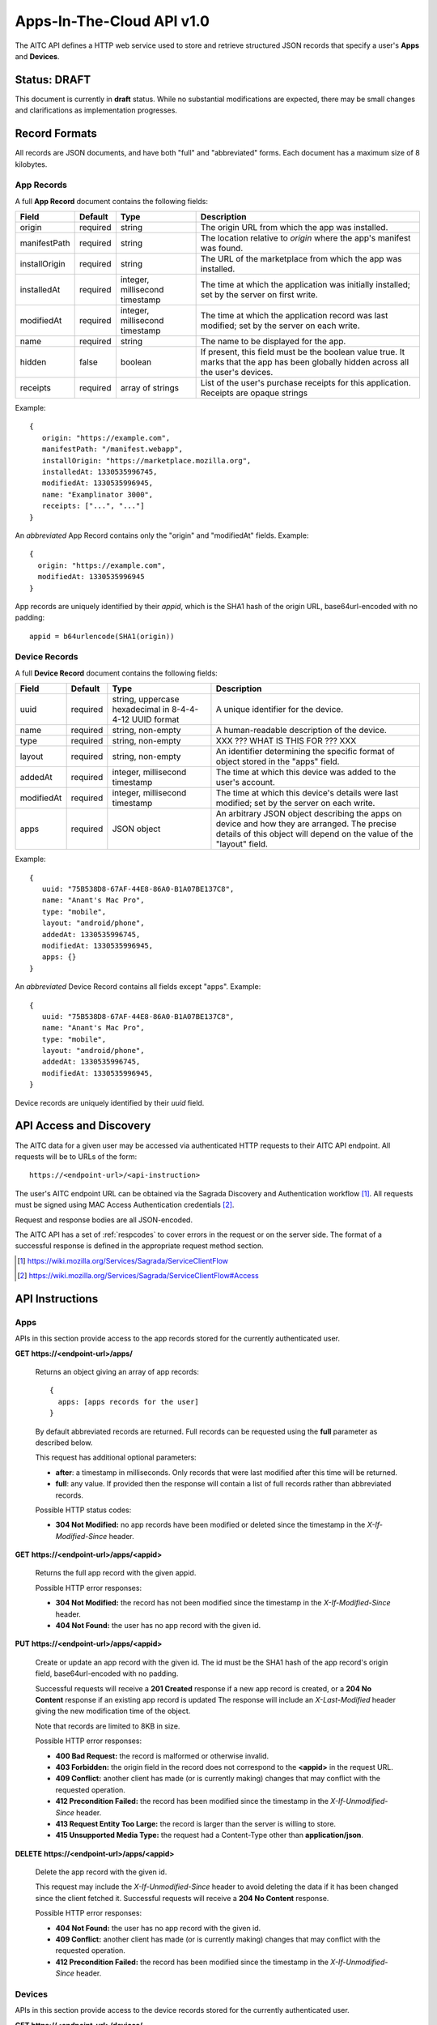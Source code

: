 .. _server_aitc_api_20:

==========================
Apps-In-The-Cloud API v1.0
==========================

The AITC API defines a HTTP web service used to store and retrieve structured
JSON records that specify a user's **Apps** and **Devices**.


Status: DRAFT
=============

This document is currently in **draft** status.  While no substantial
modifications are expected, there may be small changes and clarifications
as implementation progresses.


.. _aitc_records:

Record Formats
==============

All records are JSON documents, and have both "full" and "abbreviated" forms.
Each document has a maximum size of 8 kilobytes.

.. _aitc_app_records:

App Records
-----------

A full **App Record** document contains the following fields:

+------------------+-----------+-----------------------+----------------------------------------------------+
| Field            | Default   | Type                  |  Description                                       |
+==================+===========+=======================+====================================================+
| origin           | required  | string                | The origin URL from which the app was installed.   |
+------------------+-----------+-----------------------+----------------------------------------------------+
| manifestPath     | required  | string                | The location relative to *origin* where the app's  |
|                  |           |                       | manifest was found.                                |
+------------------+-----------+-----------------------+----------------------------------------------------+
| installOrigin    | required  | string                | The URL of the marketplace from which the app      |
|                  |           |                       | was installed.                                     |
+------------------+-----------+-----------------------+----------------------------------------------------+
| installedAt      | required  | integer,              | The time at which the application was initially    |
|                  |           | millisecond timestamp | installed; set by the server on first write.       |
+------------------+-----------+-----------------------+----------------------------------------------------+
| modifiedAt       | required  | integer,              | The time at which the application record was last  |
|                  |           | millisecond timestamp | modified; set by the server on each write.         |
+------------------+-----------+-----------------------+----------------------------------------------------+
| name             | required  | string                | The name to be displayed for the app.              |
+------------------+-----------+-----------------------+----------------------------------------------------+
| hidden           | false     | boolean               | If present, this field must be the boolean value   |
|                  |           |                       | true.  It marks that the app has been globally     |
|                  |           |                       | hidden across all the user's devices.              |
+------------------+-----------+-----------------------+----------------------------------------------------+
| receipts         | required  | array of strings      | List of the user's purchase receipts for this      |
|                  |           |                       | application.  Receipts are opaque strings          |
+------------------+-----------+-----------------------+----------------------------------------------------+


Example::

    {
       origin: "https://example.com",
       manifestPath: "/manifest.webapp",
       installOrigin: "https://marketplace.mozilla.org",
       installedAt: 1330535996745,
       modifiedAt: 1330535996945,
       name: "Examplinator 3000",
       receipts: ["...", "..."]
    }

An *abbreviated* App Record contains only the "origin" and "modifiedAt"
fields.  Example::

    {
      origin: "https://example.com",
      modifiedAt: 1330535996945
    }


App records are uniquely identified by their *appid*, which is the SHA1 hash
of the origin URL, base64url-encoded with no padding::

    appid = b64urlencode(SHA1(origin))


.. _aitc_device_records:

Device Records
--------------

A full **Device Record** document contains the following fields:

+-------------+-----------+---------------------------+----------------------------------------------------+
| Field       | Default   | Type                      |  Description                                       |
+=============+===========+==========================++====================================================+
| uuid        | required  | string,                   | A unique identifier for the device.                |
|             |           | uppercase hexadecimal     |                                                    |
|             |           | in 8-4-4-4-12 UUID format |                                                    |
+-------------+-----------+---------------------------+----------------------------------------------------+
| name        | required  | string,                   | A human-readable description of the device.        |
|             |           | non-empty                 |                                                    |
+-------------+-----------+---------------------------+----------------------------------------------------+
| type        | required  | string,                   | XXX ??? WHAT IS THIS FOR ??? XXX                   |
|             |           | non-empty                 |                                                    |
+-------------+-----------+---------------------------+----------------------------------------------------+
| layout      | required  | string,                   | An identifier determining the specific format of   |
|             |           | non-empty                 | object stored in the "apps" field.                 |
+-------------+-----------+---------------------------+----------------------------------------------------+
| addedAt     | required  | integer,                  | The time at which this device was added to the     |
|             |           | millisecond timestamp     | user's account.                                    |
+-------------+-----------+---------------------------+----------------------------------------------------+
| modifiedAt  | required  | integer,                  | The time at which this device's details were last  |
|             |           | millisecond timestamp     | modified; set by the server on each write.         |
+-------------+-----------+---------------------------+----------------------------------------------------+
| apps        | required  | JSON object               | An arbitrary JSON object describing the apps on    |
|             |           |                           | device and how they are arranged.  The precise     |
|             |           |                           | details of this object will depend on the value of |
|             |           |                           | the "layout" field.                                |
+-------------+-----------+---------------------------+----------------------------------------------------+


Example::

    {
       uuid: "75B538D8-67AF-44E8-86A0-B1A07BE137C8",
       name: "Anant's Mac Pro",
       type: "mobile",
       layout: "android/phone",
       addedAt: 1330535996745,
       modifiedAt: 1330535996945,
       apps: {}
    }


An *abbreviated* Device Record contains all fields except "apps".  Example::

    {
       uuid: "75B538D8-67AF-44E8-86A0-B1A07BE137C8",
       name: "Anant's Mac Pro",
       type: "mobile",
       layout: "android/phone",
       addedAt: 1330535996745,
       modifiedAt: 1330535996945,
    }


Device records are uniquely identified by their *uuid* field.


API Access and Discovery
========================


The AITC data for a given user may be accessed via authenticated
HTTP requests to their AITC API endpoint.  All requests will be
to URLs of the form::

    https://<endpoint-url>/<api-instruction>

The user's AITC endpoint URL can be obtained via the Sagrada Discovery
and Authentication workflow [1]_.  All requests must be signed using MAC
Access Authentication credentials [2]_.

Request and response bodies are all JSON-encoded.

The AITC API has a set of :ref:`respcodes` to cover errors in the
request or on the server side. The format of a successful response is
defined in the appropriate request method section.


.. [1] https://wiki.mozilla.org/Services/Sagrada/ServiceClientFlow
.. [2] https://wiki.mozilla.org/Services/Sagrada/ServiceClientFlow#Access


API Instructions
================


Apps
----

APIs in this section provide access to the app records stored for the currently
authenticated user.

**GET https://<endpoint-url>/apps/**

    Returns an object giving an array of app records::

        {
          apps: [apps records for the user]
        }

    By default abbreviated records are returned.  Full records can be
    requested using the **full** parameter as described below.

    This request has additional optional parameters:

    - **after**: a timestamp in milliseconds. Only records that were last
      modified after this time will be returned.
    - **full**: any value.  If provided then the response will contain a list
      of full records rather than abbreviated records.

    Possible HTTP status codes:

    - **304 Not Modified:**  no app records have been modified or deleted
      since the timestamp in the *X-If-Modified-Since* header.


**GET** **https://<endpoint-url>/apps/<appid>**

    Returns the full app record with the given appid.

    Possible HTTP error responses:

    - **304 Not Modified:**  the record has not been modified since the
      timestamp in the *X-If-Modified-Since* header.
    - **404 Not Found:**  the user has no app record with the given id.


**PUT** **https://<endpoint-url>/apps/<appid>**

    Create or update an app record with the given id.  The id must be
    the SHA1 hash of the app record's origin field, base64url-encoded
    with no padding.

    Successful requests will receive a **201 Created** response if a new
    app record is created, or a **204 No Content** response if an existing
    app record is updated  The response will include an *X-Last-Modified*
    header giving the new modification time of the object.

    Note that records are limited to 8KB in size.

    Possible HTTP error responses:

    - **400 Bad Request:**  the record is malformed or otherwise invalid.
    - **403 Forbidden:**  the origin field in the record does not correspond
      to the **<appid>** in the request URL.
    - **409 Conflict:**  another client has made (or is currently making)
      changes that may conflict with the requested operation.
    - **412 Precondition Failed:**  the record has been modified since the
      timestamp in the *X-If-Unmodified-Since* header.
    - **413 Request Entity Too Large:**  the record is larger than the
      server is willing to store.
    - **415 Unsupported Media Type:**  the request had a Content-Type other
      than **application/json**.


**DELETE** **https://<endpoint-url>/apps/<appid>**

    Delete the app record with the given id.

    This request may include the *X-If-Unmodified-Since* header to avoid
    deleting the data if it has been changed since the client fetched it.
    Successful requests will receive a **204 No Content** response.

    Possible HTTP error responses:

    - **404 Not Found:**  the user has no app record with the given id.
    - **409 Conflict:**  another client has made (or is currently making)
      changes that may conflict with the requested operation.
    - **412 Precondition Failed:**  the record has been modified since the
      timestamp in the *X-If-Unmodified-Since* header.


Devices
-------

APIs in this section provide access to the device records stored for the
currently authenticated user.

**GET https://<endpoint-url>/devices/**

    Returns an object giving an array of device records::

        {
          devices: [device records for the user]
        }

    By default abbreviated records are returned.  Full records can be
    requested using the **full** parameter as described below.

    This request has additional optional parameters:

    - **after**: a timestamp in milliseconds. Only records that were last
      modified after this time will be returned.
    - **full**: any value.  If provided then the response will contain a list
      of full records rather than abbreviated records.

    Possible HTTP status codes:

    - **304 Not Modified:**  no device records have been modified or deleted
      since the timestamp in the *X-If-Modified-Since* header.


**GET** **https://<endpoint-url>/devices/<uuid>**

    Returns the full device record with the given uuid.

    Possible HTTP error responses:

    - **304 Not Modified:**  the record has not been modified since the
      timestamp in the *X-If-Modified-Since* header.
    - **404 Not Found:**  the user has no device record with the given id.


**PUT** **https://<endpoint-url>/devices/<uuid>**

    Create or update a device record with the given id.  The uuid must be
    be uppercase hexadecimal in 8-4-4-4-12 UUID format, and must match the
    uuid contained in the uploaded record.

    Successful requests will receive a **201 Created** response if a new
    device record is created, or a **204 No Content** response if an existing
    device record is updated  The response will include an *X-Last-Modified*
    header giving the new modification time of the object.

    This request may include the *X-If-Unmodified-Since* header to avoid
    overwriting the data if it has been changed since the client fetched it.

    Note that records are limited to 8KB in size.

    Possible HTTP error responses:

    - **400 Bad Request:**  the record is malformed or otherwise invalid.
    - **409 Conflict:**  another client has made (or is currently making)
      changes that may conflict with the requested operation.
    - **412 Precondition Failed:**  the record has been modified since the
      timestamp in the *X-If-Unmodified-Since* header.
    - **413 Request Entity Too Large:**  the record is larger than the
      server is willing to store.


**DELETE** **https://<endpoint-url>/devices/<uuid>**

    Delete the device record with the given id.

    This request may include the *X-If-Unmodified-Since* header to avoid
    deleting the data if it has been changed since the client fetched it.
    Successful requests will receive a **204 No Content** response.

    Possible HTTP error responses:

    - **404 Not Found:**  the user has no app record with the given id.
    - **409 Conflict:**  another client has made (or is currently making)
      changes that may conflict with the requested operation.
    - **412 Precondition Failed:**  the record has been modified since the
      timestamp in the *X-If-Unmodified-Since* header.


Request Headers
===============

**X-If-Modified-Since**

    This header may be added to any GET request to avoid transmission of the
    resource body if it has not been modified since the client last fetched
    it.  It is similar to the standard If-Modified-Since header except the
    value is expressed in milliseconds.

    It is similar to the standard HTTP **If-Modified-Since** header, but the
    value is expressed in integer milliseconds for extra precision.

    If the value of this header is not a valid integer, a **400 Bad Request**
    response will be returned.


**X-If-Unmodified-Since**

    This header may be added to any PUT or DELETE request, set to a timestamp.
    If the target record has been modified since the timestamp given, the
    request will fail.  It is similar to the the standard If-Unmodified-Since
    header except the value is expressed in milliseconds.

    It is similar to the standard HTTP **If-Unmodified-Since** header, but the
    value is expressed in integer milliseconds for extra precision.

    To condition the request on the non-existence of the target resource, use
    an **X-If-Unmodified-Since** value of zero.

    If the value of this header is not a valid integer, a **400 Bad Request**
    response will be returned.


Response Headers
================

**Retry-After**

    When sent together with an HTTP 503 status code, this header signifies that
    the server is undergoing maintenance. The client should not attempt any
    further requests to the server for the number of seconds specified in
    the header value.

    When sent together with a HTTP 409 status code, this header gives the time
    after which the conflicting edits are expected to complete.  Clients should
    wait until at least this time before retrying the request.


**X-Backoff**

    This header may be sent to indicate that the server is under heavy load
    but is still capable of servicing requests.  Unlike the **Retry-After**
    header, **X-Backoff** may be included with any type of response, including
    a **200 OK**.

    Clients should perform the minimum number of additional requests required
    to maintain consistency of their stored data, then not attempt any further
    requests for the number of seconds specified in the header value.

**X-Last-Modified**

    This header gives the last-modified timestamp of the target resource as
    seen during processing of the request, and will be included in all success
    responses (200, 201, 204).  When given in response to a write request,
    this will be equal to the modified timestamp of any records created or
    changed by the request.

    It is similar to the standard HTTP **Last-Modified** header, but the value
    is expressed in integer milliseconds for extra precision.

**X-Timestamp**

    This header will be sent back with all responses, indicating the current
    timestamp on the server.

    It is similar to the standard HTTP **Date** header, but the value
    is expressed in integer milliseconds for extra precision.


HTTP status codes
=================

Since the AitC protocol is implemented on top of HTTP, clients should be
prepared to deal gracefully with any valid HTTP response.  This section serves
to highlight the response codes that explicitly form part of the AitC
protocol.


**200 OK**

    The request was processed successfully, and the server is returning
    useful information in the response body.


**201 Created**

    The request was processed successfully and resulted in the creation of
    a new record.  No entity body is returned.


**204 Not Content**

    The request was processed successfully, and the server has no useful
    data to return in the response body.


**304 Not Modified**

    For requests the included the *X-If-Modified-Since* header, this response
    code indicates that the resource has not been modified.  The client should
    continue to use its local copy of the data.


**400 Bad Request**

    The request itself or the data supplied along with the request is invalid.
    The response contains a numeric code indicating the reason for why the
    request was rejected. See :ref:`respcodes` for a list of valid response
    codes.


**401 Unauthorized**

    The authentication credentials are invalid on this node. This may be caused
    by a node reassignment or by an expired/invalid auth token. The client
    should check with the auth server whether the user's node has changed. If
    it has changed, the current sync is to be aborted and should be retried
    against the new node.


**404 Not Found**

    The requested resource could not be found. This may be returned for **GET**
    and **DELETE** requests that reference non-existent records.


**405 Method Not Allowed**

    The request URL does not support the specific request method.  For example,
    attempting a PUT request to https://<endpoint-url>/apps/ would produce a
    405 response.


**409 Conflict**

    The write request (PUT, DELETE) has been rejected due conflicting
    changes made by another client, either to the target resource itself or
    to a related resource.  The server cannot currently complete the request
    without risking data loss.

    The client should retry the request after accounting for any changes
    introduced by other clients.

    This response will include a *Retry-After* header indicating the time at
    which the conflicting edits are expected to complete.  Clients should
    wait until at least this time before retrying the request.


**412 Precondition Failed**

    For requests that include the *X-If-Unmodified-Since* header, this response
    code indicates that the resource was in fact modified.  The requested write
    operation will not have been performed.


**413 Request Entity Too Large**

    The body submitted with a write request (PUT, POST) was larger than the
    server is willing to accept.  For multi-record POST requests, the client
    should retry by sending the records in smaller batches.


**415 Unsupported Media Type**

    The Content-Type header submitted with a write request (PUT, POST)
    specified a data format that is not supported by the server.


**503 Service Unavailable**

    Indicates that the server is undergoing maintenance.  Such a response will
    include a  *Retry-After* header, and the client should not attempt
    another sync for the number of seconds specified in the header value.
    The response body may contain a JSON string describing the server's status
    or error.

